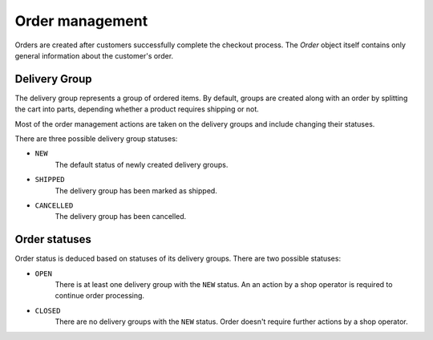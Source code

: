 Order management
================

Orders are created after customers successfully complete the checkout process. The `Order` object itself contains only general information about the customer's order.

Delivery Group
--------------

The delivery group represents a group of ordered items. By default, groups are created along with an order by splitting the cart into parts, depending whether a product requires shipping or not.

Most of the order management actions are taken on the delivery groups and include changing their statuses.

There are three possible delivery group statuses:

- ``NEW``
    The default status of newly created delivery groups.

- ``SHIPPED``
    The delivery group has been marked as shipped.

- ``CANCELLED``
    The delivery group has been cancelled.


Order statuses
--------

Order status is deduced based on statuses of its delivery groups. There are two possible statuses:

- ``OPEN``
    There is at least one delivery group with the ``NEW`` status. An an action by a shop operator is required to continue order processing.

- ``CLOSED``
    There are no delivery groups with the ``NEW`` status. Order doesn't require further actions by a shop operator.
